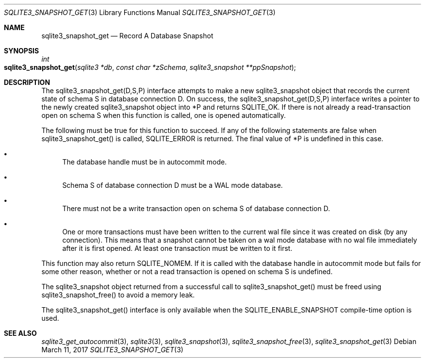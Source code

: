 .Dd March 11, 2017
.Dt SQLITE3_SNAPSHOT_GET 3
.Os
.Sh NAME
.Nm sqlite3_snapshot_get
.Nd Record A Database Snapshot
.Sh SYNOPSIS
.Ft int 
.Fo sqlite3_snapshot_get
.Fa "sqlite3 *db"
.Fa "const char *zSchema"
.Fa "sqlite3_snapshot **ppSnapshot "
.Fc
.Sh DESCRIPTION
The sqlite3_snapshot_get(D,S,P) interface
attempts to make a new sqlite3_snapshot object that
records the current state of schema S in database connection D.
On success, the sqlite3_snapshot_get(D,S,P)
interface writes a pointer to the newly created sqlite3_snapshot
object into *P and returns SQLITE_OK.
If there is not already a read-transaction open on schema S when this
function is called, one is opened automatically.
.Pp
The following must be true for this function to succeed.
If any of the following statements are false when sqlite3_snapshot_get()
is called, SQLITE_ERROR is returned.
The final value of *P is undefined in this case.
.Bl -bullet
.It
The database handle must be in autocommit mode.
.It
Schema S of database connection D must be a WAL mode
database.
.It
There must not be a write transaction open on schema S of database
connection D.
.It
One or more transactions must have been written to the current wal
file since it was created on disk (by any connection).
This means that a snapshot cannot be taken on a wal mode database with
no wal file immediately after it is first opened.
At least one transaction must be written to it first.
.El
.Pp
This function may also return SQLITE_NOMEM.
If it is called with the database handle in autocommit mode but fails
for some other reason, whether or not a read transaction is opened
on schema S is undefined.
.Pp
The sqlite3_snapshot object returned from a successful
call to sqlite3_snapshot_get() must be freed
using sqlite3_snapshot_free() to avoid a memory
leak.
.Pp
The sqlite3_snapshot_get() interface is only
available when the SQLITE_ENABLE_SNAPSHOT compile-time option is used.
.Sh SEE ALSO
.Xr sqlite3_get_autocommit 3 ,
.Xr sqlite3 3 ,
.Xr sqlite3_snapshot 3 ,
.Xr sqlite3_snapshot_free 3 ,
.Xr sqlite3_snapshot_get 3
